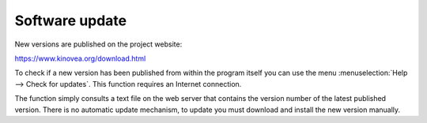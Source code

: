 Software update
===============

New versions are published on the project website: 

https://www.kinovea.org/download.html

To check if a new version has been published from within the program itself you can use the menu :menuselection:`Help --> Check for updates`.
This function requires an Internet connection.

The function simply consults a text file on the web server that contains the version number of the latest published version.
There is no automatic update mechanism, to update you must download and install the new version manually.
